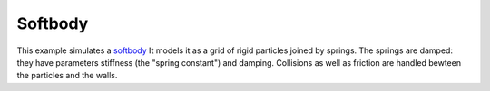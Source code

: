 Softbody
========

This example simulates a `softbody <https://en.wikipedia.org/wiki/Soft-body_dynamics>`_ 
It models it as a grid of rigid particles joined by springs.
The springs are damped: they have parameters stiffness (the "spring constant") and damping.
Collisions as well as friction are handled bewteen the particles and the walls.

.. video:: https://user-images.githubusercontent.com/83468982/178473002-b7f896f6-d5ed-4cc5-be34-bcccab9ef11e.mp4
   :autoplay:
   :loop:
